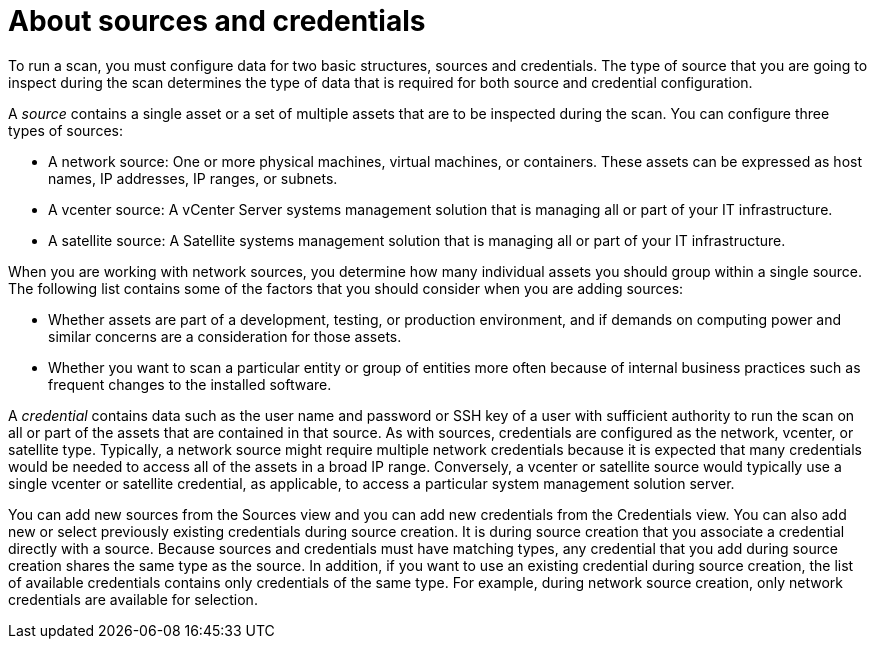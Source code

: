 // Module included in the following assemblies:
// assembly-adding-net-creds-sources-gui.adoc
// assembly-adding-sat-sources-creds-gui.adoc
// assembly-adding-vcent-sources-creds-gui.adoc

[id="con-about-sources-creds-gui-{context}"]

= About sources and credentials

To run a scan, you must configure data for two basic structures, sources and credentials. The type of source that you are going to inspect during the scan determines the type of data that is required for both source and credential configuration.

A _source_ contains a single asset or a set of multiple assets that are to be inspected during the scan. You can configure three types of sources:

* A network source: One or more physical machines, virtual machines, or containers. These assets can be expressed as host names, IP addresses, IP ranges, or subnets.

* A vcenter source: A vCenter Server systems management solution that is managing all or part of your IT infrastructure.

* A satellite source: A Satellite systems management solution that is managing all or part of your IT infrastructure.

When you are working with network sources, you determine how many individual assets you should group within a single source. The following list contains some of the factors that you should consider when you are adding sources:

* Whether assets are part of a development, testing, or production environment, and if demands on computing power and similar concerns are a consideration for those assets.
* Whether you want to scan a particular entity or group of entities more often because of internal business practices such as frequent changes to the installed software.

A _credential_ contains data such as the user name and password or SSH key of a user with sufficient authority to run the scan on all or part of the assets that are contained in that source. As with sources, credentials are configured as the network, vcenter, or satellite type. Typically, a network source might require multiple network credentials because it is expected that many credentials would be needed to access all of the assets in a broad IP range. Conversely, a vcenter or satellite source would typically use a single vcenter or satellite credential, as applicable, to access a particular system management solution server.

You can add new sources from the Sources view and you can add new credentials from the Credentials view. You can also add new or select previously existing credentials during source creation. It is during source creation that you associate a credential directly with a source. Because sources and credentials must have matching types, any credential that you add during source creation shares the same type as the source. In addition, if you want to use an existing credential during source creation, the list of available credentials contains only credentials of the same type. For example, during network source creation, only network credentials are available for selection.

// .Additional resources
// * A bulleted list of links to other material closely related to the contents of the procedure module.
// * Currently, modules cannot include xrefs, so you cannot include links to other content in your collection. If you need to link to another assembly, add the xref to the assembly that includes this module.


// Topics from AsciiDoc conversion that were used as source for this topic:
// con-about-qpc.adoc
// con-creds-sources.adoc
// proc-create-creds.adoc
// proc-create-net-source.adoc
// proc-create-sat-source.adoc
// proc-create-vcent-source.adoc (proc-vcent-source.adoc)

